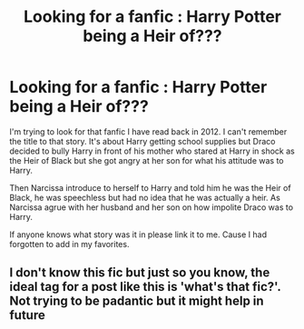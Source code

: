 #+TITLE: Looking for a fanfic : Harry Potter being a Heir of???

* Looking for a fanfic : Harry Potter being a Heir of???
:PROPERTIES:
:Author: seichuu
:Score: 4
:DateUnix: 1615699129.0
:DateShort: 2021-Mar-14
:FlairText: Request
:END:
I'm trying to look for that fanfic I have read back in 2012. I can't remember the title to that story. It's about Harry getting school supplies but Draco decided to bully Harry in front of his mother who stared at Harry in shock as the Heir of Black but she got angry at her son for what his attitude was to Harry.

Then Narcissa introduce to herself to Harry and told him he was the Heir of Black, he was speechless but had no idea that he was actually a heir. As Narcissa agrue with her husband and her son on how impolite Draco was to Harry.

If anyone knows what story was it in please link it to me. Cause I had forgotten to add in my favorites.


** I don't know this fic but just so you know, the ideal tag for a post like this is 'what's that fic?'. Not trying to be padantic but it might help in future
:PROPERTIES:
:Author: PotatoBro42069
:Score: 3
:DateUnix: 1615716645.0
:DateShort: 2021-Mar-14
:END:
